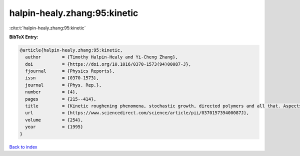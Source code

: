 halpin-healy.zhang:95:kinetic
=============================

:cite:t:`halpin-healy.zhang:95:kinetic`

**BibTeX Entry:**

.. code-block:: bibtex

   @article{halpin-healy.zhang:95:kinetic,
     author        = {Timothy Halpin-Healy and Yi-Cheng Zhang},
     doi           = {https://doi.org/10.1016/0370-1573(94)00087-J},
     fjournal      = {Physics Reports},
     issn          = {0370-1573},
     journal       = {Phys. Rep.},
     number        = {4},
     pages         = {215--414},
     title         = {Kinetic roughening phenomena, stochastic growth, directed polymers and all that. Aspects of multidisciplinary statistical mechanics},
     url           = {https://www.sciencedirect.com/science/article/pii/037015739400087J},
     volume        = {254},
     year          = {1995}
   }

`Back to index <../By-Cite-Keys.html>`_
